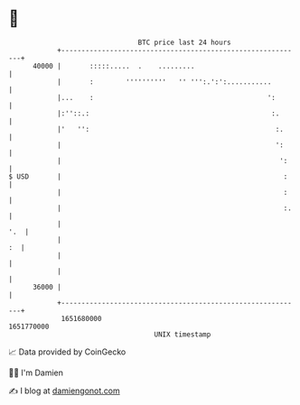 * 👋

#+begin_example
                                   BTC price last 24 hours                    
               +------------------------------------------------------------+ 
         40000 |       :::::.....  .    .........                           | 
               |       :        ''''''''''   '' ''':.':':...........        | 
               |...    :                                           ':       | 
               |:''::.:                                             :.      | 
               |'   '':                                              :.     | 
               |                                                     ':     | 
               |                                                      ':    | 
   $ USD       |                                                       :    | 
               |                                                       :    | 
               |                                                       :.   | 
               |                                                        '.  | 
               |                                                         :  | 
               |                                                            | 
               |                                                            | 
         36000 |                                                            | 
               +------------------------------------------------------------+ 
                1651680000                                        1651770000  
                                       UNIX timestamp                         
#+end_example
📈 Data provided by CoinGecko

🧑‍💻 I'm Damien

✍️ I blog at [[https://www.damiengonot.com][damiengonot.com]]
